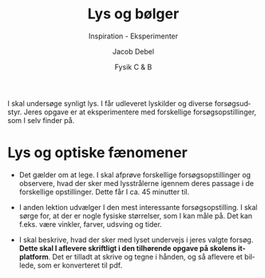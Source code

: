 #+title: Lys og bølger
#+subtitle: Inspiration - Eksperimenter 
#+author: Jacob Debel
#+date: Fysik C & B
#+latex_class: article
#+latex_class_options: [a4paper, 12pt]
#+language: da
#+latex_header: \usepackage[danish]{babel}
#+latex_header: \usepackage{mathtools}
#+latex_header: \usepackage[margin=3.0cm]{geometry}
#+latex_header: \hypersetup{colorlinks, linkcolor=black, urlcolor=blue}
#+latex_header_extra: \setlength{\parindent}{0em}
#+latex_header_extra: \parskip 1.5ex
#+options: ^:{} tags:nil toc:nil todo:nil num:nil timestamp:nil


I skal undersøge synligt lys. I får udleveret lyskilder og diverse forsøgsudstyr. Jeres opgave er at eksperimentere med forskellige forsøgsopstillinger, som I selv finder på.

* Lys og optiske fænomener

- Det gælder om at lege. I skal afprøve forskellige forsøgsopstillinger og observere, hvad der sker med lysstrålerne igennem deres passage i de forskellige opstillinger. Dette får I ca. 45 minutter til.

- I anden lektion udvælger I den mest interessante forsøgsopstilling.
    I skal sørge for, at der er nogle fysiske størrelser, som I kan måle på. Det kan f.eks. være vinkler, farver, udsving og tider.

- I skal beskrive, hvad der sker med lyset undervejs i jeres valgte forsøg. *Dette skal I aflevere skriftligt i den tilhørende opgave på skolens it-platform*. Det er tilladt at skrive og tegne i hånden, og så aflevere et billede, som er konverteret til pdf.
